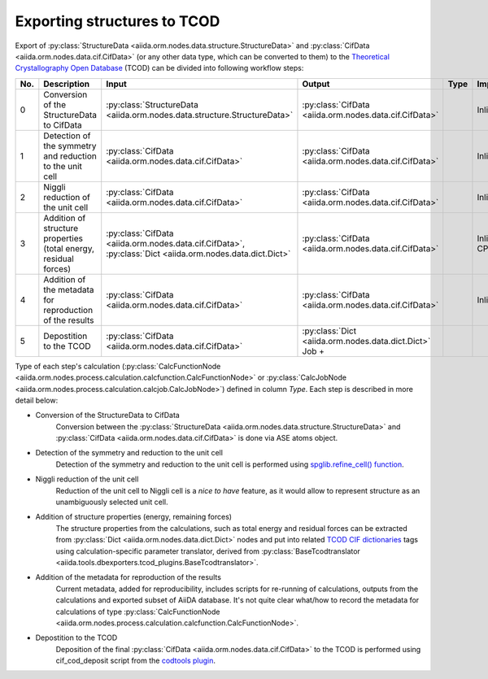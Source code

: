 Exporting structures to TCOD
----------------------------

Export of
:py:class:`StructureData <aiida.orm.nodes.data.structure.StructureData>` and
:py:class:`CifData <aiida.orm.nodes.data.cif.CifData>` (or any other data type,
which can be converted to them) to the
`Theoretical Crystallography Open Database`_ (TCOD) can be divided into
following workflow steps:

=== =============================== ========================================================================= ========================================================================= ====== =================
No. Description                     Input                                                                     Output                                                                    Type   Implemented?
=== =============================== ========================================================================= ========================================================================= ====== =================
0   Conversion of the StructureData :py:class:`StructureData <aiida.orm.nodes.data.structure.StructureData>`  :py:class:`CifData <aiida.orm.nodes.data.cif.CifData>`                           Inline \+
    to CifData
1   Detection of the symmetry and   :py:class:`CifData <aiida.orm.nodes.data.cif.CifData>`                    :py:class:`CifData <aiida.orm.nodes.data.cif.CifData>`                           Inline \+
    reduction to the unit cell
2   Niggli reduction of the unit    :py:class:`CifData <aiida.orm.nodes.data.cif.CifData>`                    :py:class:`CifData <aiida.orm.nodes.data.cif.CifData>`                           Inline ---
    cell
3   Addition of structure           :py:class:`CifData <aiida.orm.nodes.data.cif.CifData>`,                   :py:class:`CifData <aiida.orm.nodes.data.cif.CifData>`                           Inline PW and CP
    properties (total energy,       :py:class:`Dict <aiida.orm.nodes.data.dict.Dict>`
    residual forces)
4   Addition of the metadata for    :py:class:`CifData <aiida.orm.nodes.data.cif.CifData>`                    :py:class:`CifData <aiida.orm.nodes.data.cif.CifData>`                           Inline ~
    reproduction of the results
5   Depostition to the TCOD         :py:class:`CifData <aiida.orm.nodes.data.cif.CifData>`                    :py:class:`Dict <aiida.orm.nodes.data.dict.Dict>`         Job    \+
=== =============================== ========================================================================= ========================================================================= ====== =================

Type of each step's calculation
(:py:class:`CalcFunctionNode <aiida.orm.nodes.process.calculation.calcfunction.CalcFunctionNode>`
or :py:class:`CalcJobNode <aiida.orm.nodes.process.calculation.calcjob.CalcJobNode>`)
defined in column *Type*. Each step is described in more detail below:

* Conversion of the StructureData to CifData
    Conversion between the
    :py:class:`StructureData <aiida.orm.nodes.data.structure.StructureData>` and
    :py:class:`CifData <aiida.orm.nodes.data.cif.CifData>` is done via
    ASE atoms object.
* Detection of the symmetry and reduction to the unit cell
    Detection of the symmetry and reduction to the unit cell is performed
    using `spglib.refine_cell() function`_.
* Niggli reduction of the unit cell
    Reduction of the unit cell to Niggli cell is a *nice to have* feature,
    as it would allow to represent structure as an unambiguously selected
    unit cell.
* Addition of structure properties (energy, remaining forces)
    The structure properties from the calculations, such as total energy
    and residual forces can be extracted from
    :py:class:`Dict <aiida.orm.nodes.data.dict.Dict>`
    nodes and put into related `TCOD CIF dictionaries`_ tags using
    calculation-specific parameter translator, derived from
    :py:class:`BaseTcodtranslator <aiida.tools.dbexporters.tcod_plugins.BaseTcodtranslator>`.
* Addition of the metadata for reproduction of the results
    Current metadata, added for reproducibility, includes scripts for
    re-running of calculations, outputs from the calculations and exported
    subset of AiiDA database. It's not quite clear what/how to record the
    metadata for calculations of type
    :py:class:`CalcFunctionNode <aiida.orm.nodes.process.calculation.calcfunction.CalcFunctionNode>`.
* Depostition to the TCOD
    Deposition of the final
    :py:class:`CifData <aiida.orm.nodes.data.cif.CifData>` to the TCOD is
    performed using cif_cod_deposit script from the `codtools plugin`_.

.. _Theoretical Crystallography Open Database: http://www.crystallography.net/tcod/
.. _spglib.refine_cell() function: https://atztogo.github.io/spglib/python-spglib.html#refine-cell
.. _TCOD CIF dictionaries: http://www.crystallography.net/tcod/cif/dictionaries/
.. _codtools plugin: https://github.com/aiidateam/aiida-codtools
